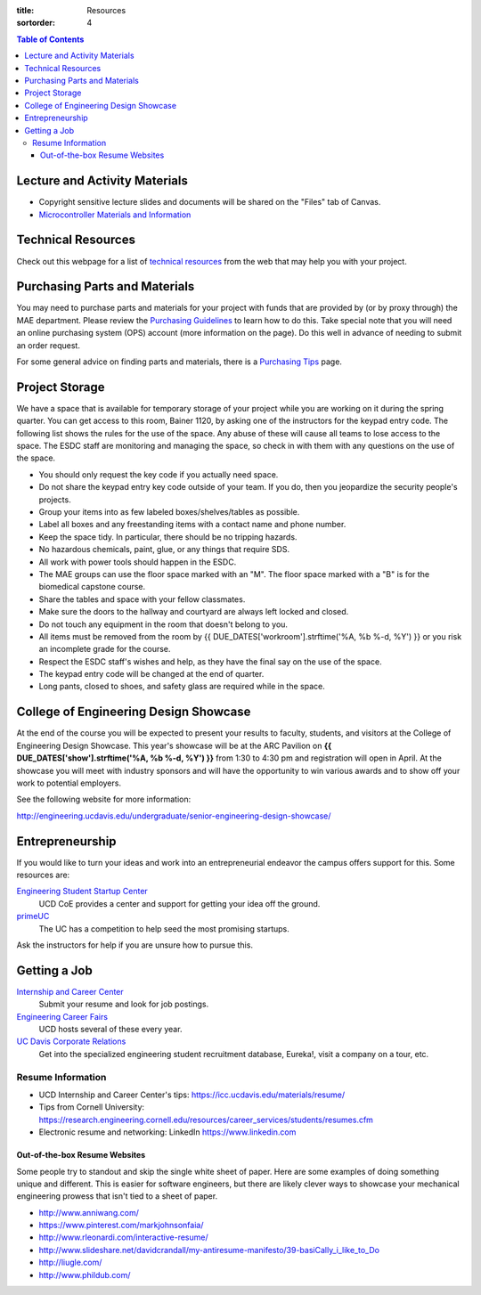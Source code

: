 :title: Resources
:sortorder: 4

.. contents:: Table of Contents

Lecture and Activity Materials
==============================

- Copyright sensitive lecture slides and documents will be shared on the
  "Files" tab of Canvas.
- `Microcontroller Materials and Information <{filename}/pages/microcontrollers.rst>`_

Technical Resources
===================

Check out this webpage for a list of `technical resources`_ from the web that
may help you with your project.

.. _technical resources: {filename}/pages/technicalresources.rst

Purchasing Parts and Materials
==============================

You may need to purchase parts and materials for your project with funds that
are provided by (or by proxy through) the MAE department. Please review the
`Purchasing Guidelines`_ to learn how to do this. Take special note that you
will need an online purchasing system (OPS) account (more information on the
page). Do this well in advance of needing to submit an order request.

For some general advice on finding parts and materials, there is a `Purchasing
Tips`_ page.

.. _Purchasing Guidelines: {filename}/pages/purchasing.rst
.. _Purchasing Tips: {filename}/pages/purchasing-tips.rst

Project Storage
===============

We have a space that is available for temporary storage of your project while
you are working on it during the spring quarter. You can get access to this
room, Bainer 1120, by asking one of the instructors for the keypad entry code.
The following list shows the rules for the use of the space. Any abuse of these
will cause all teams to lose access to the space. The ESDC staff are monitoring
and managing the space, so check in with them with any questions on the use of
the space.

- You should only request the key code if you actually need space.
- Do not share the keypad entry key code outside of your team. If you do, then
  you jeopardize the security people's projects.
- Group your items into as few labeled boxes/shelves/tables as possible.
- Label all boxes and any freestanding items with a contact name and phone
  number.
- Keep the space tidy. In particular, there should be no tripping hazards.
- No hazardous chemicals, paint, glue, or any things that require SDS.
- All work with power tools should happen in the ESDC.
- The MAE groups can use the floor space marked with an "M". The floor space
  marked with a "B" is for the biomedical capstone course.
- Share the tables and space with your fellow classmates.
- Make sure the doors to the hallway and courtyard are always left locked and
  closed.
- Do not touch any equipment in the room that doesn't belong to you.
- All items must be removed from the room by
  {{ DUE_DATES['workroom'].strftime('%A, %b %-d, %Y') }} or you risk an
  incomplete grade for the course.
- Respect the ESDC staff's wishes and help, as they have the final say on the
  use of the space.
- The keypad entry code will be changed at the end of quarter.
- Long pants, closed to shoes, and safety glass are required while in the
  space.

College of Engineering Design Showcase
======================================

At the end of the course you will be expected to present your results to
faculty, students, and visitors at the College of Engineering Design Showcase.
This year's showcase will be at the ARC Pavilion on
**{{ DUE_DATES['show'].strftime('%A, %b %-d, %Y') }}** from 1:30 to 4:30 pm and
registration will open in April. At the showcase you will meet with industry
sponsors and will have the opportunity to win various awards and to show off
your work to potential employers.

See the following website for more information:

http://engineering.ucdavis.edu/undergraduate/senior-engineering-design-showcase/

Entrepreneurship
================

If you would like to turn your ideas and work into an entrepreneurial endeavor
the campus offers support for this. Some resources are:

`Engineering Student Startup Center`_
   UCD CoE provides a center and support for getting your idea off the ground.
`primeUC`_
   The UC has a competition to help seed the most promising startups.

Ask the instructors for help if you are unsure how to pursue this.

.. _Engineering Student Startup Center: http://engineering.ucdavis.edu/undergraduate/engineering-student-startup-center/
.. _primeUC: http://primeuc.org/

Getting a Job
=============

`Internship and Career Center`_
   Submit your resume and look for job postings.
`Engineering Career Fairs`_
   UCD hosts several of these every year.
`UC Davis Corporate Relations`_
   Get into the specialized engineering student recruitment database, Eureka!,
   visit a company on a tour, etc.

.. _Internship and Career Center: https://icc.ucdavis.edu/
.. _Engineering Career Fairs: https://icc.ucdavis.edu/services/fairs/engineering.htm
.. _UC Davis Corporate Relations: http://engineering.ucdavis.edu/corporate-relations/student-recruitment/

Resume Information
------------------

- UCD Internship and Career Center's tips: https://icc.ucdavis.edu/materials/resume/
- Tips from Cornell University: https://research.engineering.cornell.edu/resources/career_services/students/resumes.cfm
- Electronic resume and networking: LinkedIn https://www.linkedin.com

Out-of-the-box Resume Websites
~~~~~~~~~~~~~~~~~~~~~~~~~~~~~~

Some people try to standout and skip the single white sheet of paper. Here are
some examples of doing something unique and different. This is easier for
software engineers, but there are likely clever ways to showcase your
mechanical engineering prowess that isn't tied to a sheet of paper.

- http://www.anniwang.com/
- https://www.pinterest.com/markjohnsonfaia/
- http://www.rleonardi.com/interactive-resume/
- http://www.slideshare.net/davidcrandall/my-antiresume-manifesto/39-basiCally_i_like_to_Do
- http://liugle.com/
- http://www.phildub.com/
